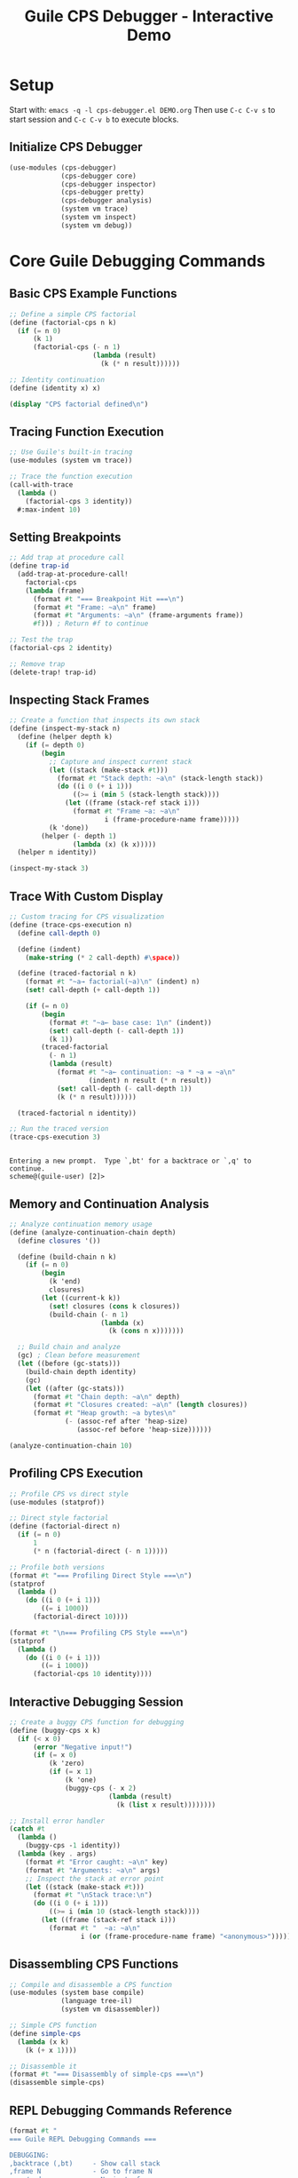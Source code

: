 #+TITLE: Guile CPS Debugger - Interactive Demo
#+PROPERTY: header-args:scheme :session *guile-cps*
#+STARTUP: showeverything

* Setup
:PROPERTIES:
:VISIBILITY: folded
:END:

Start with: =emacs -q -l cps-debugger.el DEMO.org=
Then use =C-c C-v s= to start session and =C-c C-v b= to execute blocks.

** Initialize CPS Debugger

#+BEGIN_SRC scheme :results silent
(use-modules (cps-debugger)
             (cps-debugger core)
             (cps-debugger inspector)
             (cps-debugger pretty)
             (cps-debugger analysis)
             (system vm trace)
             (system vm inspect)
             (system vm debug))
#+END_SRC

* Core Guile Debugging Commands

** Basic CPS Example Functions

#+BEGIN_SRC scheme :results output
;; Define a simple CPS factorial
(define (factorial-cps n k)
  (if (= n 0)
      (k 1)
      (factorial-cps (- n 1)
                     (lambda (result)
                       (k (* n result))))))

;; Identity continuation
(define (identity x) x)

(display "CPS factorial defined\n")
#+END_SRC

#+RESULTS:
: CPS factorial defined

** Tracing Function Execution

#+BEGIN_SRC scheme :results output
;; Use Guile's built-in tracing
(use-modules (system vm trace))

;; Trace the function execution
(call-with-trace 
  (lambda ()
    (factorial-cps 3 identity))
  #:max-indent 10)
#+END_SRC

#+RESULTS:
: trace: |  (factorial-cps 3 #<procedure identity (x)>)
: trace: |  (factorial-cps 2 #<procedure 84a9aa2a0 at <unknown port>:33:21 (re…>)
: trace: |  (factorial-cps 1 #<procedure 84ab576a0 at <unknown port>:33:21 (re…>)
: trace: |  (factorial-cps 0 #<procedure 84155bd40 at <unknown port>:33:21 (re…>)
: trace: |  (_ 1)
: trace: |  (_ 1)
: trace: |  (_ 2)
: trace: |  (identity 6)
: trace: |  6

** Setting Breakpoints

#+BEGIN_SRC scheme :results output
;; Add trap at procedure call
(define trap-id 
  (add-trap-at-procedure-call! 
    factorial-cps
    (lambda (frame)
      (format #t "=== Breakpoint Hit ===\n")
      (format #t "Frame: ~a\n" frame)
      (format #t "Arguments: ~a\n" (frame-arguments frame))
      #f))) ; Return #f to continue

;; Test the trap
(factorial-cps 2 identity)

;; Remove trap
(delete-trap! trap-id)
#+END_SRC

#+RESULTS:
: ice-9/boot-9.scm:1676:22: In procedure raise-exception:
: Unbound variable: add-trap-at-procedure-call!
: 
: Entering a new prompt.  Type `,bt' for a backtrace or `,q' to continue.
: scheme@(guile-user) [1]> 

** Inspecting Stack Frames

#+BEGIN_SRC scheme :results output
;; Create a function that inspects its own stack
(define (inspect-my-stack n)
  (define (helper depth k)
    (if (= depth 0)
        (begin
          ;; Capture and inspect current stack
          (let ((stack (make-stack #t)))
            (format #t "Stack depth: ~a\n" (stack-length stack))
            (do ((i 0 (+ i 1)))
                ((>= i (min 5 (stack-length stack))))
              (let ((frame (stack-ref stack i)))
                (format #t "Frame ~a: ~a\n" 
                        i (frame-procedure-name frame)))))
          (k 'done))
        (helper (- depth 1) 
                (lambda (x) (k x)))))
  (helper n identity))

(inspect-my-stack 3)
#+END_SRC

#+RESULTS:
: Stack depth: 49
: Frame 0: make-stack
: Frame 1: inspect-my-stack
: Frame 2: eval
: Frame 3: #f
: Frame 4: %start-stack

** Trace With Custom Display

#+BEGIN_SRC scheme :results output
;; Custom tracing for CPS visualization
(define (trace-cps-execution n)
  (define call-depth 0)
  
  (define (indent)
    (make-string (* 2 call-depth) #\space))
  
  (define (traced-factorial n k)
    (format #t "~a→ factorial(~a)\n" (indent) n)
    (set! call-depth (+ call-depth 1))
    
    (if (= n 0)
        (begin
          (format #t "~a← base case: 1\n" (indent))
          (set! call-depth (- call-depth 1))
          (k 1))
        (traced-factorial 
          (- n 1)
          (lambda (result)
            (format #t "~a← continuation: ~a * ~a = ~a\n" 
                    (indent) n result (* n result))
            (set! call-depth (- call-depth 1))
            (k (* n result))))))
  
  (traced-factorial n identity))

;; Run the traced version
(trace-cps-execution 3)
#+END_SRC
: 
: Entering a new prompt.  Type `,bt' for a backtrace or `,q' to continue.
: scheme@(guile-user) [2]> 

** Memory and Continuation Analysis

#+BEGIN_SRC scheme :results output
;; Analyze continuation memory usage
(define (analyze-continuation-chain depth)
  (define closures '())
  
  (define (build-chain n k)
    (if (= n 0)
        (begin
          (k 'end)
          closures)
        (let ((current-k k))
          (set! closures (cons k closures))
          (build-chain (- n 1)
                       (lambda (x)
                         (k (cons n x)))))))
  
  ;; Build chain and analyze
  (gc) ; Clean before measurement
  (let ((before (gc-stats)))
    (build-chain depth identity)
    (gc)
    (let ((after (gc-stats)))
      (format #t "Chain depth: ~a\n" depth)
      (format #t "Closures created: ~a\n" (length closures))
      (format #t "Heap growth: ~a bytes\n"
              (- (assoc-ref after 'heap-size)
                 (assoc-ref before 'heap-size))))))

(analyze-continuation-chain 10)
#+END_SRC

#+RESULTS:
: Chain depth: 10
: Closures created: 10
: Heap growth: 0 bytes

** Profiling CPS Execution

#+BEGIN_SRC scheme :results output
;; Profile CPS vs direct style
(use-modules (statprof))

;; Direct style factorial
(define (factorial-direct n)
  (if (= n 0)
      1
      (* n (factorial-direct (- n 1)))))

;; Profile both versions
(format #t "=== Profiling Direct Style ===\n")
(statprof 
  (lambda ()
    (do ((i 0 (+ i 1)))
        ((= i 1000))
      (factorial-direct 10))))

(format #t "\n=== Profiling CPS Style ===\n")
(statprof
  (lambda ()
    (do ((i 0 (+ i 1)))
        ((= i 1000))
      (factorial-cps 10 identity))))
#+END_SRC

#+RESULTS:
: === Profiling Direct Style ===
: No samples recorded.
: 
: === Profiling CPS Style ===
: No samples recorded.

** Interactive Debugging Session

#+BEGIN_SRC scheme :results output
;; Create a buggy CPS function for debugging
(define (buggy-cps x k)
  (if (< x 0)
      (error "Negative input!")
      (if (= x 0)
          (k 'zero)
          (if (= x 1)
              (k 'one)
              (buggy-cps (- x 2)
                         (lambda (result)
                           (k (list x result))))))))

;; Install error handler
(catch #t
  (lambda ()
    (buggy-cps -1 identity))
  (lambda (key . args)
    (format #t "Error caught: ~a\n" key)
    (format #t "Arguments: ~a\n" args)
    ;; Inspect the stack at error point
    (let ((stack (make-stack #t)))
      (format #t "\nStack trace:\n")
      (do ((i 0 (+ i 1)))
          ((>= i (min 10 (stack-length stack))))
        (let ((frame (stack-ref stack i)))
          (format #t "  ~a: ~a\n" 
                  i (or (frame-procedure-name frame) "<anonymous>")))))))
#+END_SRC

** Disassembling CPS Functions

#+BEGIN_SRC scheme :results output
;; Compile and disassemble a CPS function
(use-modules (system base compile)
             (language tree-il)
             (system vm disassembler))

;; Simple CPS function
(define simple-cps
  (lambda (x k)
    (k (+ x 1))))

;; Disassemble it
(format #t "=== Disassembly of simple-cps ===\n")
(disassemble simple-cps)
#+END_SRC

** REPL Debugging Commands Reference

#+BEGIN_SRC scheme :results output
(format #t "
=== Guile REPL Debugging Commands ===

DEBUGGING:
,backtrace (,bt)     - Show call stack
,frame N             - Go to frame N  
,up / ,down          - Navigate frames
,locals              - Show local variables
,error               - Show last error

PROFILING:
,profile EXPR        - Profile expression
,trace EXPR          - Trace expression execution
,time EXPR           - Time execution

INSPECTION:
,describe OBJ        - Describe object
,disassemble PROC    - Show bytecode

CODE ANALYSIS:
,expand EXPR         - Macro expand
,optimize EXPR       - Show optimized code
,compile EXPR        - Compile expression

SYSTEM:
,stat                - Show statistics
,gc                  - Run garbage collector
,quit (,q)           - Exit debugger/REPL
")
#+END_SRC

* Advanced CPS Debugging Patterns

** Continuation Visualization

#+BEGIN_SRC scheme :results output
;; Visualize continuation chain graphically
(define (visualize-cps-execution n)
  (define indent 0)
  
  (define (print-indent)
    (display (make-string (* 2 indent) #\space)))
  
  (define (cps-with-viz n k)
    (print-indent)
    (format #t "→ CALL: n=~a\n" n)
    (set! indent (+ indent 1))
    
    (if (= n 0)
        (begin
          (print-indent)
          (format #t "✓ BASE: returning 1\n")
          (set! indent (- indent 1))
          (k 1))
        (cps-with-viz 
          (- n 1)
          (lambda (result)
            (print-indent)
            (format #t "← CONT: n=~a, result=~a, computing ~a*~a\n" 
                    n result n result)
            (set! indent (- indent 1))
            (k (* n result))))))
  
  (format #t "=== CPS Execution Tree ===\n")
  (cps-with-viz n identity))

(visualize-cps-execution 4)
#+END_SRC

** Inspecting Closure Environments

#+BEGIN_SRC scheme :results output
;; Examine what continuations capture
(define (inspect-closure-env)
  (define outer-var 'outer)
  (define middle-var 'middle)
  
  (define (make-continuation x)
    (lambda (k)
      ;; This continuation captures x, outer-var, middle-var
      (format #t "Continuation sees:\n")
      (format #t "  x: ~a\n" x)
      (format #t "  outer-var: ~a\n" outer-var)
      (format #t "  middle-var: ~a\n" middle-var)
      (k x)))
  
  (let ((cont1 (make-continuation 'first))
        (cont2 (make-continuation 'second)))
    (format #t "\nFirst continuation:\n")
    (cont1 identity)
    (format #t "\nSecond continuation:\n")
    (cont2 identity)))

(inspect-closure-env)
#+END_SRC

* Interactive Exercises

** Exercise 1: Debug this CPS function

#+BEGIN_SRC scheme :results output
;; This function has a bug - use debugging to find it
(define (sum-list-cps lst k)
  (if (null? lst)
      (k 0)
      (sum-list-cps (cdr lst)
                    (lambda (sum)
                      (k (+ (car lst) sum))))))

;; Test - this should work
(sum-list-cps '(1 2 3 4 5) identity)

;; Test - this will fail, debug it!
;; (sum-list-cps '(1 2 "three" 4 5) identity)
#+END_SRC

** Exercise 2: Profile and optimize

#+BEGIN_SRC scheme :results output
;; Compare performance of these two approaches
(define (map-cps f lst k)
  (if (null? lst)
      (k '())
      (f (car lst)
         (lambda (head)
           (map-cps f (cdr lst)
                    (lambda (tail)
                      (k (cons head tail))))))))

(define (map-direct f lst)
  (if (null? lst)
      '()
      (cons (f (car lst))
            (map-direct f (cdr lst)))))

;; Profile both
(define test-list (iota 100))

(format #t "Testing with list of ~a elements\n" (length test-list))

;; CPS version with CPS function
(time (map-cps (lambda (x k) (k (* x 2))) 
               test-list 
               identity))

;; Direct version
(time (map-direct (lambda (x) (* x 2)) 
                  test-list))
#+END_SRC

* Quick Reference Card

#+BEGIN_SRC scheme :results output
(format #t "
╔════════════════════════════════════════════════════════════╗
║                  GUILE CPS DEBUGGER REFERENCE              ║
╠════════════════════════════════════════════════════════════╣
║ EMACS COMMANDS:                                            ║
║   C-c C-v s    Start Scheme session                        ║
║   C-c C-v b    Execute buffer                              ║
║   C-c C-c      Execute block                               ║
║   C-c C-z      Switch to REPL                              ║
╟────────────────────────────────────────────────────────────╢
║ DEBUGGING IN REPL:                                         ║
║   ,bt          Show backtrace                              ║
║   ,frame N     Go to frame N                               ║
║   ,locals      Show local variables                        ║
║   ,error       Show last error                             ║
╟────────────────────────────────────────────────────────────╢
║ TRACING & PROFILING:                                       ║
║   (trace proc)         Enable tracing                      ║
║   (untrace proc)       Disable tracing                     ║
║   ,profile expr        Profile expression                  ║
║   ,time expr           Time execution                      ║
╟────────────────────────────────────────────────────────────╢
║ INSPECTION:                                                ║
║   ,describe obj        Describe object                     ║
║   ,inspect obj         Detailed inspection                 ║
║   ,disassemble proc    Show bytecode                       ║
╟────────────────────────────────────────────────────────────╢
║ VM HOOKS:                                                  ║
║   (vm-trace-level N)   Set trace level                     ║
║   (vm-apply-hook)      Get apply hook                      ║
║   (vm-push-continuation-hook)  Continuation hook           ║
╚════════════════════════════════════════════════════════════╝
")
#+END_SRC

